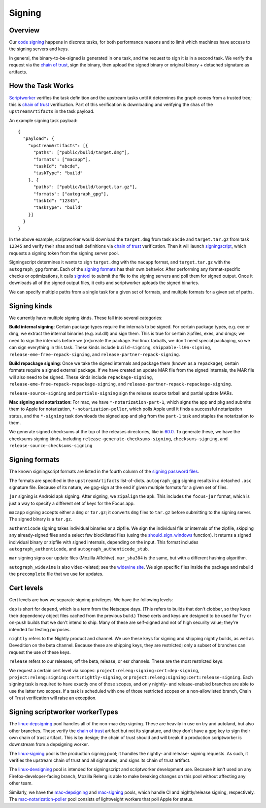 Signing
=======

Overview
--------

Our `code signing`_ happens in discrete tasks, for both performance reasons
and to limit which machines have access to the signing servers and keys.

In general, the binary-to-be-signed is generated in one task, and the request
to sign it is in a second task. We verify the request via the `chain of trust`_,
sign the binary, then upload the signed binary or original binary + detached
signature as artifacts.

How the Task Works
------------------

Scriptworker_ verifies the task definition and the upstream tasks until it
determines the graph comes from a trusted tree; this is `chain of trust`_
verification. Part of this verification is downloading and verifying the shas
of the ``upstreamArtifacts`` in the task payload.

An example signing task payload:

::

  {
    "payload": {
      "upstreamArtifacts": [{
        "paths": ["public/build/target.dmg"],
        "formats": ["macapp"],
        "taskId": "abcde",
        "taskType": "build"
      }, {
        "paths": ["public/build/target.tar.gz"],
        "formats": ["autograph_gpg"],
        "taskId": "12345",
        "taskType": "build"
      }]
    }
  }

In the above example, scriptworker would download the ``target.dmg`` from task
``abcde`` and ``target.tar.gz`` from task ``12345`` and verify their shas and
task definitions via `chain of trust`_ verification. Then it will launch
`signingscript`_, which requests a signing token from the signing server pool.

Signingscript determines it wants to sign ``target.dmg`` with the ``macapp``
format, and ``target.tar.gz`` with the ``autograph_gpg`` format. Each of the
`signing formats`_ has their own behavior. After performing any format-specific
checks or optimizations, it calls `signtool`_ to submit the file to the signing
servers and poll them for signed output. Once it downloads all of the signed
output files, it exits and scriptworker uploads the signed binaries.

We can specify multiple paths from a single task for a given set of formats,
and multiple formats for a given set of paths.

Signing kinds
-------------

We currently have multiple signing kinds. These fall into several categories:

**Build internal signing**: Certain package types require the internals to be signed.
For certain package types, e.g. exe or dmg, we extract the internal binaries
(e.g. xul.dll) and sign them. This is true for certain zipfiles, exes, and dmgs;
we need to sign the internals before we [re]create the package. For linux
tarballs, we don't need special packaging, so we can sign everything in this
task. These kinds include ``build-signing``, ``shippable-l10n-signing``,
``release-eme-free-repack-signing``, and ``release-partner-repack-signing``.

**Build repackage signing**: Once we take the signed internals and package them
(known as a ``repackage``), certain formats require a signed external package.
If we have created an update MAR file from the signed internals, the MAR
file will also need to be signed. These kinds include ``repackage-signing``,
``release-eme-free-repack-repackage-signing``, and ``release-partner-repack-repackage-signing``.

``release-source-signing`` and ``partials-signing`` sign the release source tarball
and partial update MARs.

**Mac signing and notarization**: For mac, we have ``*-notarization-part-1``, which signs the app and pkg and submits them to Apple for notarization, ``*-notarization-poller``, which polls Apple until it finds a successful notarization status, and the ``*-signing`` task downloads the signed app and pkg from the ``part-1`` task and staples the notarization to them.

We generate signed checksums at the top of the releases directories, like
in `60.0`_. To generate these, we have the checksums signing kinds, including
``release-generate-checksums-signing``, ``checksums-signing``, and
``release-source-checksums-signing``

.. _signing formats:

Signing formats
---------------

The known signingscript formats are listed in the fourth column of the
`signing password files`_.

The formats are specified in the ``upstreamArtifacts`` list-of-dicts.
``autograph_gpg`` signing results in a detached ``.asc`` signature file. Because of its
nature, we gpg-sign at the end if given multiple formats for a given set of
files.

``jar`` signing is Android apk signing. After signing, we ``zipalign`` the apk.
This includes the ``focus-jar`` format, which is just a way to specify a different
set of keys for the Focus app.

``macapp`` signing accepts either a ``dmg`` or ``tar.gz``; it converts ``dmg``
files to ``tar.gz`` before submitting to the signing server. The signed binary
is a ``tar.gz``.

``authenticode`` signing takes individual binaries or a zipfile. We sign the
individual file or internals of the zipfile, skipping any already-signed files
and a select few blocklisted files (using the `should_sign_windows`_ function).
It returns a signed individual binary or zipfile with signed internals, depending
on the input. This format includes ``autograph_authenticode``, and
``autograph_authenticode_stub``.

``mar`` signing signs our update files (Mozilla ARchive). ``mar_sha384`` is
the same, but with a different hashing algorithm.

``autograph_widevine`` is also video-related; see the
`widevine site`_. We sign specific files inside the package and rebuild the
``precomplete`` file that we use for updates.

Cert levels
-----------

Cert levels are how we separate signing privileges. We have the following levels:

``dep`` is short for ``depend``, which is a term from the Netscape days. (This
refers to builds that don't clobber, so they keep their dependency object files
cached from the previous build.) These certs and keys are designed to be used
for Try or on-push builds that we don't intend to ship. Many of these are
self-signed and not of high security value; they're intended for testing
purposes.

``nightly`` refers to the Nightly product and channel. We use these keys for
signing and shipping nightly builds, as well as Devedition on the beta channel.
Because these are shipping keys, they are restricted; only a subset of branches
can request the use of these keys.

``release`` refers to our releases, off the beta, release, or esr channels.
These are the most restricted keys.

We request a certain cert level via scopes:
``project:releng:signing:cert:dep-signing``,
``project:releng:signing:cert:nightly-signing``, or
``project:releng:signing:cert:release-signing``. Each signing task is required
to have exactly one of those scopes, and only nightly- and release-enabled
branches are able to use the latter two scopes. If a task is scheduled with one
of those restricted scopes on a non-allowlisted branch, Chain of Trust
verification will raise an exception.

Signing scriptworker workerTypes
--------------------------------

The `linux-depsigning`_ pool handles all of the non-mac dep signing. These are
heavily in use on try and autoland, but also other branches. These verify
the `chain of trust`_ artifact but not its signature, and they don't have a
gpg key to sign their own chain of trust artifact. This is by design; the chain
of trust should and will break if a production scriptworker is downstream from
a depsigning worker.

The `linux-signing`_ pool is the production signing pool; it handles the
nightly- and release- signing requests. As such, it verifies the upstream
chain of trust and all signatures, and signs its chain of trust artifact.

The `linux-devsigning`_ pool is intended for signingscript and scriptworker
development use. Because it isn't used on any Firefox-developer-facing branch,
Mozilla Releng is able to make breaking changes on this pool without affecting
any other team.

Similarly, we have the `mac-depsigning`_ and `mac-signing`_ pools, which handle
CI and nightly/release signing, respectively. The `mac-notarization-poller`_
pool consists of lightweight workers that poll Apple for status.

.. _60.0: https://archive.mozilla.org/pub/firefox/releases/60.0/
.. _addonscript: https://github.com/mozilla-releng/addonscript/
.. _code signing: https://en.wikipedia.org/wiki/Code_signing
.. _chain of trust: https://scriptworker.readthedocs.io/en/latest/chain_of_trust.html
.. _linux-depsigning: https://firefox-ci-tc.services.mozilla.com/provisioners/scriptworker-k8s/worker-types/gecko-t-signing
.. _should_sign_windows: https://github.com/mozilla-releng/signingscript/blob/65cbb99ea53896fda9f4844e050a9695c762d24f/signingscript/sign.py#L369
.. _Encrypted Media Extensions: https://hacks.mozilla.org/2014/05/reconciling-mozillas-mission-and-w3c-eme/
.. _signing password files: https://github.com/mozilla/build-puppet/tree/feff5e12ab70f2c060b29940464e77208c7f0ef2/modules/signing_scriptworker/templates
.. _signingscript: https://github.com/mozilla-releng/signingscript/
.. _linux-devsigning: https://firefox-ci-tc.services.mozilla.com/provisioners/scriptworker-k8s/worker-types/gecko-t-signing-dev
.. _linux-signing: https://firefox-ci-tc.services.mozilla.com/provisioners/scriptworker-k8s/worker-types/gecko-3-signing
.. _mac-depsigning: https://firefox-ci-tc.services.mozilla.com/provisioners/scriptworker-prov-v1/worker-types/depsigning-mac-v1
.. _mac-signing: https://firefox-ci-tc.services.mozilla.com/provisioners/scriptworker-prov-v1/worker-types/signing-mac-v1
.. _mac-notarization-poller: https://firefox-ci-tc.services.mozilla.com/provisioners/scriptworker-prov-v1/worker-types/mac-notarization-poller
.. _signtool: https://github.com/mozilla-releng/signtool
.. _Scriptworker: https://github.com/mozilla-releng/scriptworker/
.. _widevine site: https://www.widevine.com/wv_drm.html

